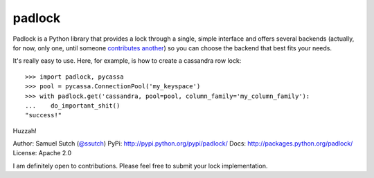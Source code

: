 padlock
=======

Padlock is a Python library that provides a lock through a single, simple interface and offers several backends
(actually, for now, only one, until someone `contributes another <http://github.com/samuraisam/padlock>`_) so
you can choose the backend that best fits your needs.

It's really easy to use. Here, for example, is how to create a cassandra row lock::

    >>> import padlock, pycassa
    >>> pool = pycassa.ConnectionPool('my_keyspace')
    >>> with padlock.get('cassandra, pool=pool, column_family='my_column_family'):
    ...    do_important_shit()
    "success!"

Huzzah!

Author: Samuel Sutch (`@ssutch <http://twitter.com/ssutch>`_)
PyPi: `http://pypi.python.org/pypi/padlock/ <http://pypi.python.org/pypi/padlock/>`_
Docs: `http://packages.python.org/padlock/ <http://packages.python.org/padlock/>`_
License: Apache 2.0

I am definitely open to contributions. Please feel free to submit your lock implementation.